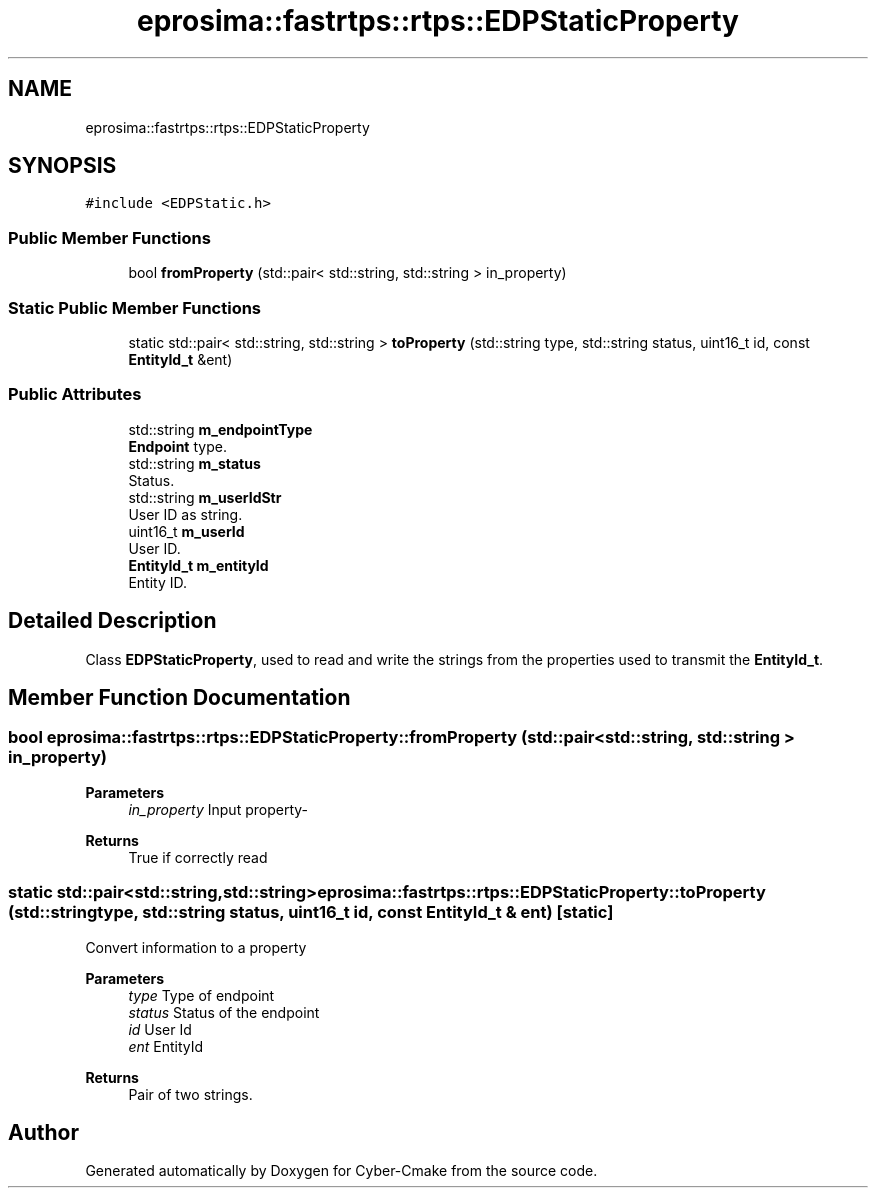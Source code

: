 .TH "eprosima::fastrtps::rtps::EDPStaticProperty" 3 "Sun Sep 3 2023" "Version 8.0" "Cyber-Cmake" \" -*- nroff -*-
.ad l
.nh
.SH NAME
eprosima::fastrtps::rtps::EDPStaticProperty
.SH SYNOPSIS
.br
.PP
.PP
\fC#include <EDPStatic\&.h>\fP
.SS "Public Member Functions"

.in +1c
.ti -1c
.RI "bool \fBfromProperty\fP (std::pair< std::string, std::string > in_property)"
.br
.in -1c
.SS "Static Public Member Functions"

.in +1c
.ti -1c
.RI "static std::pair< std::string, std::string > \fBtoProperty\fP (std::string type, std::string status, uint16_t id, const \fBEntityId_t\fP &ent)"
.br
.in -1c
.SS "Public Attributes"

.in +1c
.ti -1c
.RI "std::string \fBm_endpointType\fP"
.br
.RI "\fBEndpoint\fP type\&. "
.ti -1c
.RI "std::string \fBm_status\fP"
.br
.RI "Status\&. "
.ti -1c
.RI "std::string \fBm_userIdStr\fP"
.br
.RI "User ID as string\&. "
.ti -1c
.RI "uint16_t \fBm_userId\fP"
.br
.RI "User ID\&. "
.ti -1c
.RI "\fBEntityId_t\fP \fBm_entityId\fP"
.br
.RI "Entity ID\&. "
.in -1c
.SH "Detailed Description"
.PP 
Class \fBEDPStaticProperty\fP, used to read and write the strings from the properties used to transmit the \fBEntityId_t\fP\&. 
.SH "Member Function Documentation"
.PP 
.SS "bool eprosima::fastrtps::rtps::EDPStaticProperty::fromProperty (std::pair< std::string, std::string > in_property)"

.PP
\fBParameters\fP
.RS 4
\fIin_property\fP Input property- 
.RE
.PP
\fBReturns\fP
.RS 4
True if correctly read 
.RE
.PP

.SS "static std::pair<std::string,std::string> eprosima::fastrtps::rtps::EDPStaticProperty::toProperty (std::string type, std::string status, uint16_t id, const \fBEntityId_t\fP & ent)\fC [static]\fP"
Convert information to a property 
.PP
\fBParameters\fP
.RS 4
\fItype\fP Type of endpoint 
.br
\fIstatus\fP Status of the endpoint 
.br
\fIid\fP User Id 
.br
\fIent\fP EntityId 
.RE
.PP
\fBReturns\fP
.RS 4
Pair of two strings\&. 
.RE
.PP


.SH "Author"
.PP 
Generated automatically by Doxygen for Cyber-Cmake from the source code\&.
